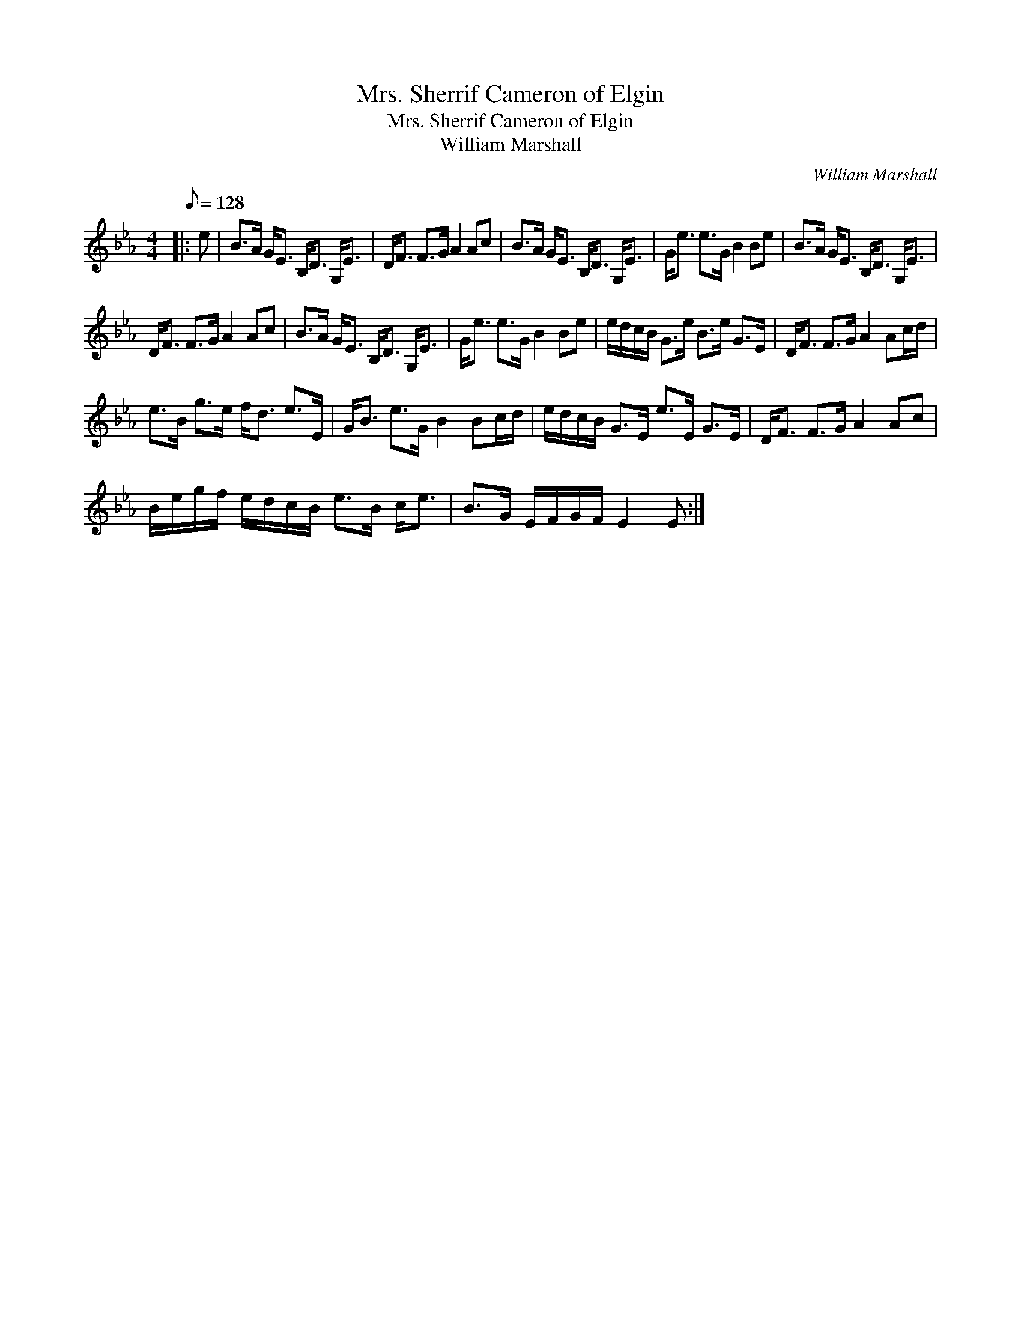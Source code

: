 X:1
T:Mrs. Sherrif Cameron of Elgin
T:Mrs. Sherrif Cameron of Elgin
T:William Marshall
C:William Marshall
L:1/8
Q:1/8=128
M:4/4
K:Eb
V:1 treble 
V:1
|: e | B>A G<E B,<D G,<E | D<F F>G A2 Ac | B>A G<E B,<D G,<E | G<e e>G B2 Be | B>A G<E B,<D G,<E | %6
 D<F F>G A2 Ac | B>A G<E B,<D G,<E | G<e e>G B2 Be | e/d/c/B/ G>e B>e G>E | D<F F>G A2 Ac/d/ | %11
 e>B g>e f<d e>E | G<B e>G B2 Bc/d/ | e/d/c/B/ G>E e>E G>E | D<F F>G A2 Ac | %15
 B/e/g/f/ e/d/c/B/ e>B c<e | B>G E/F/G/F/ E2 E :| %17

